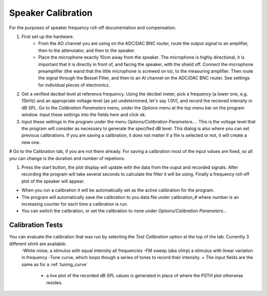 .. _calibration:

Speaker Calibration
===================

For the purposes of speaker frequency roll-off documentation and compensation.

#. First set up the hardware. 
    - From the AO channel you are using on the ADC/DAC BNC router, route the output signal to an amplifier, then to the attenutator, and then to the speaker.
    - Place the microphone exactly 10cm away from the speaker. The microphone is highly directional, it is important that it is directly in front of, and facing the speaker, with the shield off. Connect the microphone preamplifier (the wand that the little microphone is screwed on to), to the measuring amplifier. Then route the signal through the Bessel Filter, and then to an AI channel on the ADC/DAC BNC router. See settings for individual pieces of electronics.


#. Get a verified decibel level at reference frequency. Using the decibel meter, pick a frequency (a lower one, e.g. 15kHz) and an appropriate voltage level (as yet undetermined, let's say 1.0V), and record the recieved intensity in dB SPL. Go to the *Calibration Parameters* menu, under the *Options* menu at the top menu bar on the program window. Input these settings into the fields here and click ok.
#. Input these settings in the program under the menu *Options/Calibration Parameters...*. This is the voltage level that the program will consider as necessary to generate the specified dB level. This dialog is also where you can set previous calibrations. If you are saving a calibration, it does not matter if a file is selected or not, it will create a new one.

# Go to the Calibration tab, if you are not there already. For saving a calibration most of the input values are fixed, so all you can change is the duration and number of repetions.

#. Press the start button, the plot display will update with the data from the ouput and recorded signals. After recording the program will take several seconds to calculate the filter it will be using. Finally a frequency roll-off plot of the speaker will appear.

* When you run a calibration it will be automatically set as the active calibration for the program.

* The program will automatically save the calibration to you data file under calibration\_# where number is an increasing counter for each time a calibration is run.

* You can switch the calibration, or set the calibration to none under *Options/Calibration Parameters...*


Calibration Tests
-----------------
You can evaluate the calibration that was run by selecting the *Test Calibration* option at the top of the tab. Currently 3 different stimli are available: 
    -White noise, a stimulus with equal intensity all frequencies
    -FM sweep (aka chirp) a stimulus with linear variation in frequency
    -Tone curve, which loops though a series of tones to record their intensity.    + The input fields are the same as for a :ref:`tuning_curve`
        +  a live plot of the recorded dB SPL values is generated in place of where the PSTH plot otherwise resides.